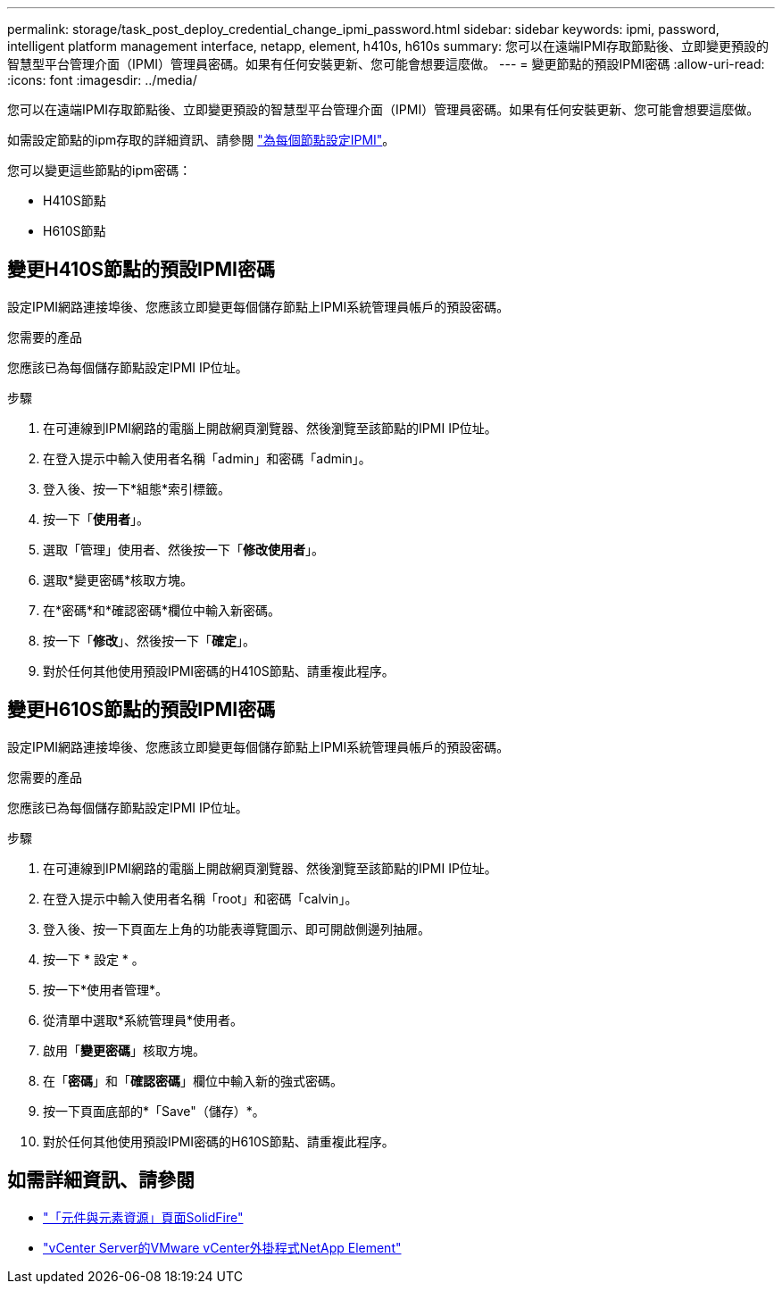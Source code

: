 ---
permalink: storage/task_post_deploy_credential_change_ipmi_password.html 
sidebar: sidebar 
keywords: ipmi, password, intelligent platform management interface, netapp, element, h410s, h610s 
summary: 您可以在遠端IPMI存取節點後、立即變更預設的智慧型平台管理介面（IPMI）管理員密碼。如果有任何安裝更新、您可能會想要這麼做。 
---
= 變更節點的預設IPMI密碼
:allow-uri-read: 
:icons: font
:imagesdir: ../media/


[role="lead"]
您可以在遠端IPMI存取節點後、立即變更預設的智慧型平台管理介面（IPMI）管理員密碼。如果有任何安裝更新、您可能會想要這麼做。

如需設定節點的ipm存取的詳細資訊、請參閱 link:https://docs.netapp.com/us-en/hci/docs/hci_prereqs_final_prep.html["為每個節點設定IPMI"^]。

您可以變更這些節點的ipm密碼：

* H410S節點
* H610S節點




== 變更H410S節點的預設IPMI密碼

設定IPMI網路連接埠後、您應該立即變更每個儲存節點上IPMI系統管理員帳戶的預設密碼。

.您需要的產品
您應該已為每個儲存節點設定IPMI IP位址。

.步驟
. 在可連線到IPMI網路的電腦上開啟網頁瀏覽器、然後瀏覽至該節點的IPMI IP位址。
. 在登入提示中輸入使用者名稱「admin」和密碼「admin」。
. 登入後、按一下*組態*索引標籤。
. 按一下「*使用者*」。
. 選取「管理」使用者、然後按一下「*修改使用者*」。
. 選取*變更密碼*核取方塊。
. 在*密碼*和*確認密碼*欄位中輸入新密碼。
. 按一下「*修改*」、然後按一下「*確定*」。
. 對於任何其他使用預設IPMI密碼的H410S節點、請重複此程序。




== 變更H610S節點的預設IPMI密碼

設定IPMI網路連接埠後、您應該立即變更每個儲存節點上IPMI系統管理員帳戶的預設密碼。

.您需要的產品
您應該已為每個儲存節點設定IPMI IP位址。

.步驟
. 在可連線到IPMI網路的電腦上開啟網頁瀏覽器、然後瀏覽至該節點的IPMI IP位址。
. 在登入提示中輸入使用者名稱「root」和密碼「calvin」。
. 登入後、按一下頁面左上角的功能表導覽圖示、即可開啟側邊列抽屜。
. 按一下 * 設定 * 。
. 按一下*使用者管理*。
. 從清單中選取*系統管理員*使用者。
. 啟用「*變更密碼*」核取方塊。
. 在「*密碼*」和「*確認密碼*」欄位中輸入新的強式密碼。
. 按一下頁面底部的*「Save"（儲存）*。
. 對於任何其他使用預設IPMI密碼的H610S節點、請重複此程序。




== 如需詳細資訊、請參閱

* https://www.netapp.com/data-storage/solidfire/documentation["「元件與元素資源」頁面SolidFire"^]
* https://docs.netapp.com/us-en/vcp/index.html["vCenter Server的VMware vCenter外掛程式NetApp Element"^]

